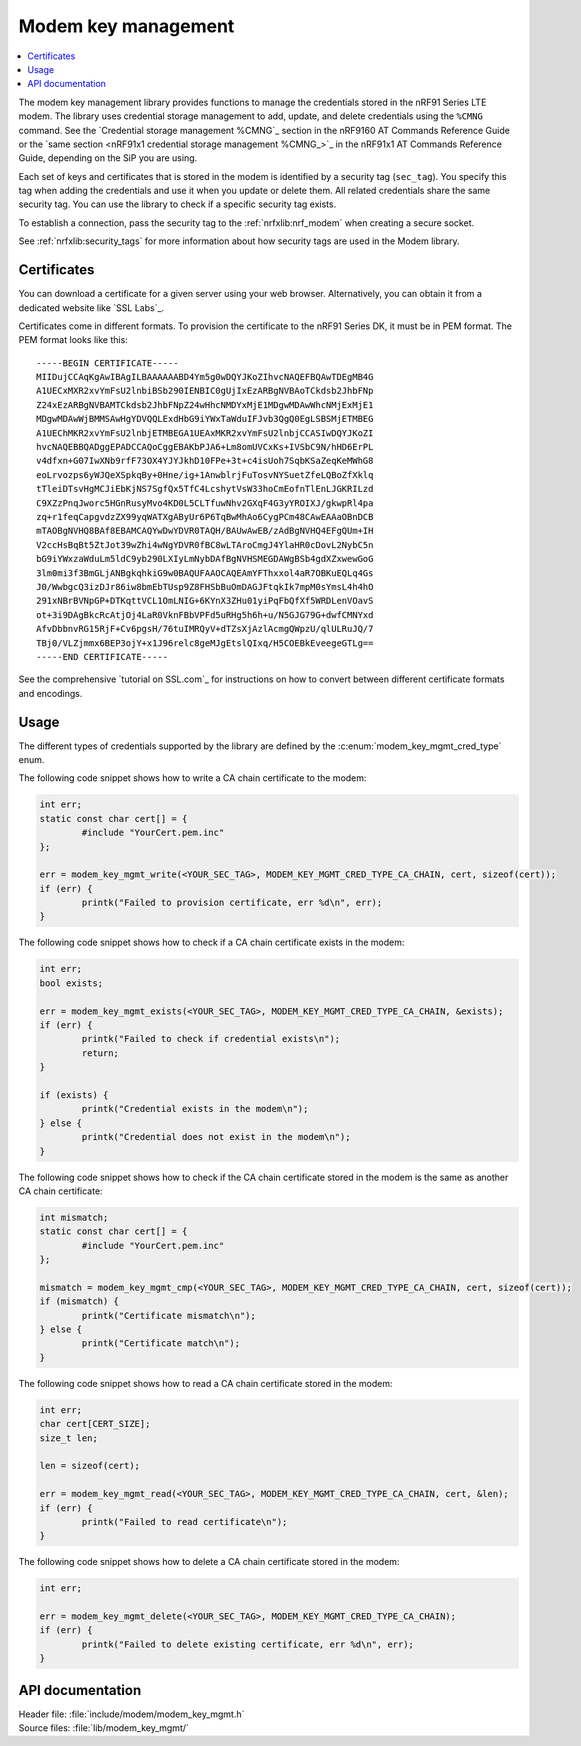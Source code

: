 .. _modem_key_mgmt:

Modem key management
####################

.. contents::
   :local:
   :depth: 2

The modem key management library provides functions to manage the credentials stored in the nRF91 Series LTE modem.
The library uses credential storage management to add, update, and delete credentials using the ``%CMNG`` command.
See the `Credential storage management %CMNG`_ section in the nRF9160 AT Commands Reference Guide or the `same section <nRF91x1 credential storage management %CMNG_>`_ in the nRF91x1 AT Commands Reference Guide, depending on the SiP you are using.

Each set of keys and certificates that is stored in the modem is identified by a security tag (``sec_tag``).
You specify this tag when adding the credentials and use it when you update or delete them.
All related credentials share the same security tag.
You can use the library to check if a specific security tag exists.

To establish a connection, pass the security tag to the :ref:`nrfxlib:nrf_modem` when creating a secure socket.

See :ref:`nrfxlib:security_tags` for more information about how security tags are used in the Modem library.

.. _cert_dwload:

Certificates
************

You can download a certificate for a given server using your web browser.
Alternatively, you can obtain it from a dedicated website like `SSL Labs`_.

Certificates come in different formats.
To provision the certificate to the nRF91 Series DK, it must be in PEM format.
The PEM format looks like this::

   -----BEGIN CERTIFICATE-----
   MIIDujCCAqKgAwIBAgILBAAAAAABD4Ym5g0wDQYJKoZIhvcNAQEFBQAwTDEgMB4G
   A1UECxMXR2xvYmFsU2lnbiBSb290IENBIC0gUjIxEzARBgNVBAoTCkdsb2JhbFNp
   Z24xEzARBgNVBAMTCkdsb2JhbFNpZ24wHhcNMDYxMjE1MDgwMDAwWhcNMjExMjE1
   MDgwMDAwWjBMMSAwHgYDVQQLExdHbG9iYWxTaWduIFJvb3QgQ0EgLSBSMjETMBEG
   A1UEChMKR2xvYmFsU2lnbjETMBEGA1UEAxMKR2xvYmFsU2lnbjCCASIwDQYJKoZI
   hvcNAQEBBQADggEPADCCAQoCggEBAKbPJA6+Lm8omUVCxKs+IVSbC9N/hHD6ErPL
   v4dfxn+G07IwXNb9rfF73OX4YJYJkhD10FPe+3t+c4isUoh7SqbKSaZeqKeMWhG8
   eoLrvozps6yWJQeXSpkqBy+0Hne/ig+1AnwblrjFuTosvNYSuetZfeLQBoZfXklq
   tTleiDTsvHgMCJiEbKjNS7SgfQx5TfC4LcshytVsW33hoCmEofnTlEnLJGKRILzd
   C9XZzPnqJworc5HGnRusyMvo4KD0L5CLTfuwNhv2GXqF4G3yYROIXJ/gkwpRl4pa
   zq+r1feqCapgvdzZX99yqWATXgAByUr6P6TqBwMhAo6CygPCm48CAwEAAaOBnDCB
   mTAOBgNVHQ8BAf8EBAMCAQYwDwYDVR0TAQH/BAUwAwEB/zAdBgNVHQ4EFgQUm+IH
   V2ccHsBqBt5ZtJot39wZhi4wNgYDVR0fBC8wLTAroCmgJ4YlaHR0cDovL2NybC5n
   bG9iYWxzaWduLm5ldC9yb290LXIyLmNybDAfBgNVHSMEGDAWgBSb4gdXZxwewGoG
   3lm0mi3f3BmGLjANBgkqhkiG9w0BAQUFAAOCAQEAmYFThxxol4aR7OBKuEQLq4Gs
   J0/WwbgcQ3izDJr86iw8bmEbTUsp9Z8FHSbBuOmDAGJFtqkIk7mpM0sYmsL4h4hO
   291xNBrBVNpGP+DTKqttVCL1OmLNIG+6KYnX3ZHu01yiPqFbQfXf5WRDLenVOavS
   ot+3i9DAgBkcRcAtjOj4LaR0VknFBbVPFd5uRHg5h6h+u/N5GJG79G+dwfCMNYxd
   AfvDbbnvRG15RjF+Cv6pgsH/76tuIMRQyV+dTZsXjAzlAcmgQWpzU/qlULRuJQ/7
   TBj0/VLZjmmx6BEP3ojY+x1J96relc8geMJgEtslQIxq/H5COEBkEveegeGTLg==
   -----END CERTIFICATE-----

See the comprehensive `tutorial on SSL.com`_ for instructions on how to convert between different certificate formats and encodings.

Usage
*****

The different types of credentials supported by the library are defined by the :c:enum:`modem_key_mgmt_cred_type` enum.

The following code snippet shows how to write a CA chain certificate to the modem:

.. code-block:: c

   int err;
   static const char cert[] = {
           #include "YourCert.pem.inc"
   };

   err = modem_key_mgmt_write(<YOUR_SEC_TAG>, MODEM_KEY_MGMT_CRED_TYPE_CA_CHAIN, cert, sizeof(cert));
   if (err) {
           printk("Failed to provision certificate, err %d\n", err);
   }

The following code snippet shows how to check if a CA chain certificate exists in the modem:

.. code-block:: c

   int err;
   bool exists;

   err = modem_key_mgmt_exists(<YOUR_SEC_TAG>, MODEM_KEY_MGMT_CRED_TYPE_CA_CHAIN, &exists);
   if (err) {
           printk("Failed to check if credential exists\n");
           return;
   }

   if (exists) {
           printk("Credential exists in the modem\n");
   } else {
           printk("Credential does not exist in the modem\n");
   }

The following code snippet shows how to check if the CA chain certificate stored in the modem is the same as another CA chain certificate:

.. code-block:: c

   int mismatch;
   static const char cert[] = {
           #include "YourCert.pem.inc"
   };

   mismatch = modem_key_mgmt_cmp(<YOUR_SEC_TAG>, MODEM_KEY_MGMT_CRED_TYPE_CA_CHAIN, cert, sizeof(cert));
   if (mismatch) {
           printk("Certificate mismatch\n");
   } else {
           printk("Certificate match\n");
   }

The following code snippet shows how to read a CA chain certificate stored in the modem:

.. code-block:: c

   int err;
   char cert[CERT_SIZE];
   size_t len;

   len = sizeof(cert);

   err = modem_key_mgmt_read(<YOUR_SEC_TAG>, MODEM_KEY_MGMT_CRED_TYPE_CA_CHAIN, cert, &len);
   if (err) {
           printk("Failed to read certificate\n");
   }

The following code snippet shows how to delete a CA chain certificate stored in the modem:

.. code-block:: c

   int err;

   err = modem_key_mgmt_delete(<YOUR_SEC_TAG>, MODEM_KEY_MGMT_CRED_TYPE_CA_CHAIN);
   if (err) {
           printk("Failed to delete existing certificate, err %d\n", err);
   }

API documentation
*****************

| Header file: :file:`include/modem/modem_key_mgmt.h`
| Source files: :file:`lib/modem_key_mgmt/`

.. doxygengroup:: modem_key_mgmt
